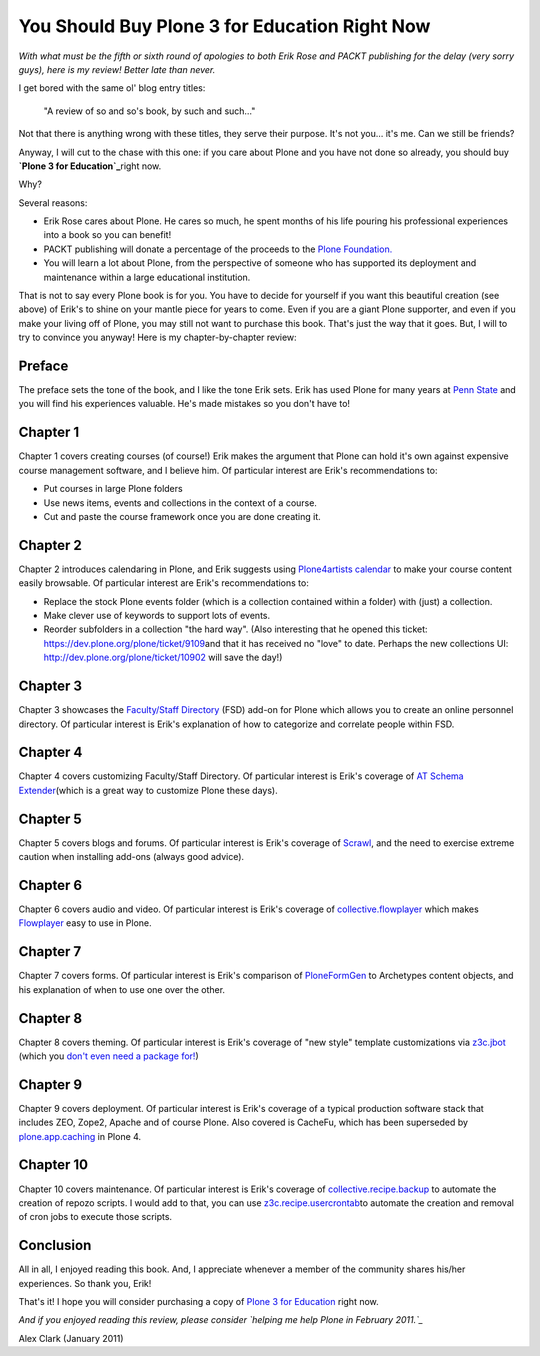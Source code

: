 You Should Buy Plone 3 for Education Right Now
===============================================

.. post:: 2011/01/25
    :category: Plone

*With what must be the fifth or sixth round of apologies to both Erik Rose and PACKT publishing for the delay (very sorry guys), here is my review! Better late than never.*

I get bored with the same ol' blog entry titles:

    "A review of so and so's book, by such and such…"

Not that there is anything wrong with these titles, they serve their purpose. It's not you… it's me. Can we still be friends?

Anyway, I will cut to the chase with this one: if you care about Plone and you have not done so already, you should buy **`Plone 3 for Education`_**\ right now.

Why?

Several reasons:

-  Erik Rose cares about Plone. He cares so much, he spent months of his life pouring his professional experiences into a book so you can benefit!
-  PACKT publishing will donate a percentage of the proceeds to the `Plone Foundation.`_
-  You will learn a lot about Plone, from the perspective of someone who has supported its deployment and maintenance within a large educational institution.

That is not to say every Plone book is for you. You have to decide for yourself if you want this beautiful creation (see above) of Erik's to shine on your mantle piece for years to come. Even if you are a giant Plone supporter, and even if you make your living off of Plone, you may still not want to purchase this book. That's just the way that it goes.  But, I will to try to convince you anyway! Here is my chapter-by-chapter review:

Preface
~~~~~~~

The preface sets the tone of the book, and I like the tone Erik sets.  Erik has used Plone for many years at `Penn State`_ and you will find his experiences valuable. He's made mistakes so you don't have to!

Chapter 1
~~~~~~~~~

Chapter 1 covers creating courses (of course!) Erik makes the argument that Plone can hold it's own against expensive course management software, and I believe him. Of particular interest are Erik's recommendations to:

-  Put courses in large Plone folders
-  Use news items, events and collections in the context of a course.
-  Cut and paste the course framework once you are done creating it.

Chapter 2
~~~~~~~~~

Chapter 2 introduces calendaring in Plone, and Erik suggests using `Plone4artists calendar`_ to make your course content easily browsable.  Of particular interest are Erik's recommendations to:

-  Replace the stock Plone events folder (which is a collection contained within a folder) with (just) a collection.
-  Make clever use of keywords to support lots of events.
-  Reorder subfolders in a collection "the hard way". (Also interesting that he opened this ticket: `https://dev.plone.org/plone/ticket/9109`_\ and that it has received no "love" to date. Perhaps the new collections UI: `http://dev.plone.org/plone/ticket/10902`_ will save the day!)

Chapter 3
~~~~~~~~~

Chapter 3 showcases the `Faculty/Staff Directory`_ (FSD) add-on for Plone which allows you to create an online personnel directory. Of particular interest is Erik's explanation of how to categorize and correlate people within FSD.

Chapter 4
~~~~~~~~~

Chapter 4 covers customizing Faculty/Staff Directory. Of particular interest is Erik's coverage of `AT Schema Extender`_\ (which is a great way to customize Plone these days).

Chapter 5
~~~~~~~~~

Chapter 5 covers blogs and forums. Of particular interest is Erik's coverage of `Scrawl`_, and the need to exercise extreme caution when installing add-ons (always good advice).

Chapter 6
~~~~~~~~~

Chapter 6 covers audio and video. Of particular interest is Erik's coverage of `collective.flowplayer`_ which makes `Flowplayer`_ easy to use in Plone.

Chapter 7
~~~~~~~~~

Chapter 7 covers forms. Of particular interest is Erik's comparison of `PloneFormGen`_ to Archetypes content objects, and his explanation of when to use one over the other.

Chapter 8
~~~~~~~~~

Chapter 8 covers theming. Of particular interest is Erik's coverage of "new style" template customizations via `z3c.jbot`_ (which you `don't even need a package for!`_)

Chapter 9
~~~~~~~~~

Chapter 9 covers deployment. Of particular interest is Erik's coverage of a typical production software stack that includes ZEO, Zope2, Apache and of course Plone. Also covered is CacheFu, which has been superseded by `plone.app.caching`_ in Plone 4.

Chapter 10
~~~~~~~~~~

Chapter 10 covers maintenance. Of particular interest is Erik's coverage of `collective.recipe.backup`_ to automate the creation of repozo scripts. I would add to that, you can use `z3c.recipe.usercrontab`_\ to automate the creation and removal of cron jobs to execute those scripts.

Conclusion
~~~~~~~~~~

All in all, I enjoyed reading this book. And, I appreciate whenever a member of the community shares his/her experiences. So thank you, Erik!

That's it! I hope you will consider purchasing a copy of `Plone 3 for Education`_ right now.

*And if you enjoyed reading this review, please consider `helping me help Plone in February 2011.`_*

Alex Clark (January 2011)

.. _Plone 3 for Education: https://www.packtpub.com/plone-3-for-education/book
.. _Plone Foundation.: http://plone.org/foundation
.. _Penn State: http://weblion.psu.edu/
.. _Plone4artists calendar: http://pypi.python.org/pypi/p4a.plonecalendar
.. _`https://dev.plone.org/plone/ticket/9109`: https://dev.plone.org/plone/ticket/9109
.. _`http://dev.plone.org/plone/ticket/10902`: http://dev.plone.org/plone/ticket/10902
.. _Faculty/Staff Directory: http://pypi.python.org/pypi/Products.FacultyStaffDirectory
.. _AT Schema Extender: http://pypi.python.org/pypi/archetypes.schemaextender
.. _Scrawl: http://pypi.python.org/pypi/Products.Scrawl
.. _collective.flowplayer: http://pypi.python.org/pypi/collective.flowplayer
.. _Flowplayer: http://flowplayer.org/
.. _PloneFormGen: http://pypi.python.org/pypi/Products.PloneFormGen
.. _z3c.jbot: http://pypi.python.org/pypi/z3c.jbot
.. _don't even need a package for!: https://github.com/aclark4life/aclark_net_website/blob/master/buildout.cfg#L24
.. _plone.app.caching: http://pypi.python.org/pypi/plone.app.caching
.. _collective.recipe.backup: http://pypi.python.org/pypi/collective.recipe.backup
.. _z3c.recipe.usercrontab: http://pypi.python.org/pypi/z3c.recipe.usercrontab
.. _helping me help Plone in February 2011.: http://blog.aclark.net/2011/01/21/help-alex-clark-help-plone/
